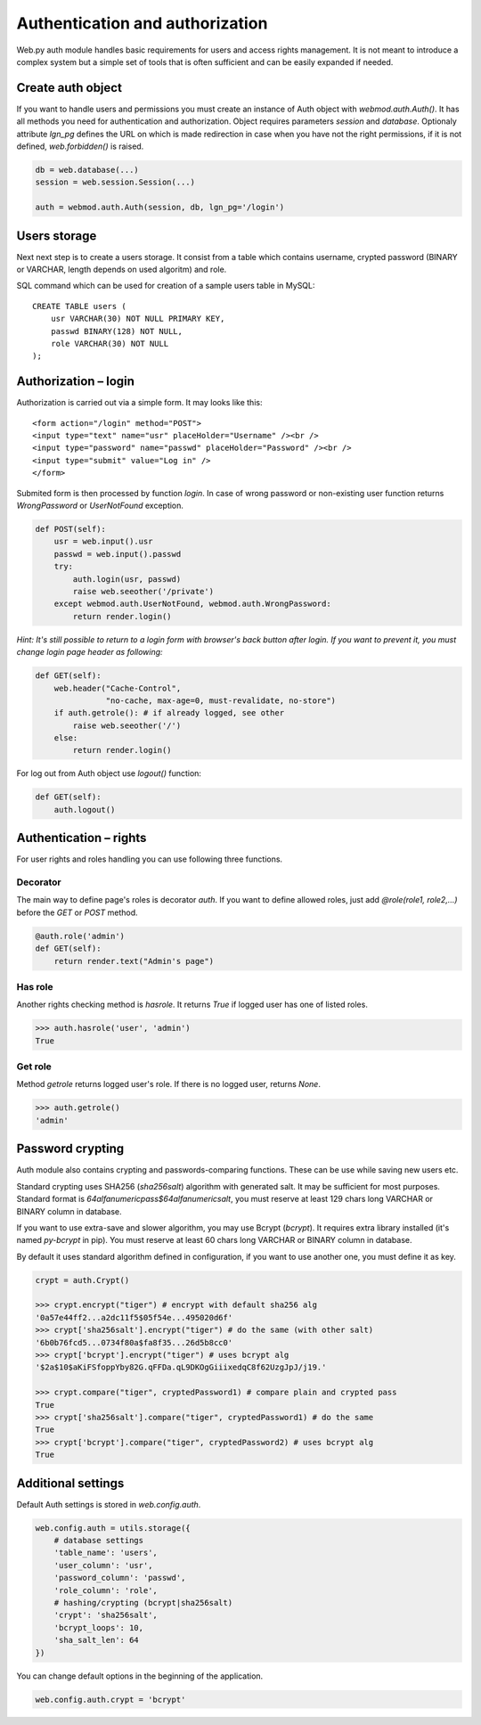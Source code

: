 Authentication and authorization
================================

Web.py auth module handles basic requirements for users and access rights
management. It is not meant to introduce a complex system but a simple set of
tools that is often sufficient and can be easily expanded if needed.


Create auth object
------------------

If you want to handle users and permissions you must create an instance of Auth
object with `webmod.auth.Auth()`. It has all methods you need for authentication
and authorization. Object requires parameters `session` and `database`.
Optionaly attribute `lgn_pg` defines the URL on which is made redirection in
case when you have not the right permissions, if it is not defined,
`web.forbidden()` is raised.    

.. code:: python

    db = web.database(...)
    session = web.session.Session(...)

    auth = webmod.auth.Auth(session, db, lgn_pg='/login')


Users storage
-------------

Next next step is to create a users storage. It consist from a table which
contains username, crypted password (BINARY or VARCHAR, length depends on used
algoritm) and role.

SQL command which can be used for creation of a sample users table in MySQL:

::

    CREATE TABLE users (
        usr VARCHAR(30) NOT NULL PRIMARY KEY,
        passwd BINARY(128) NOT NULL,
        role VARCHAR(30) NOT NULL
    );


Authorization – login
---------------------

Authorization is carried out via a simple form. It may looks like this:

::
    
    <form action="/login" method="POST">
    <input type="text" name="usr" placeHolder="Username" /><br />
    <input type="password" name="passwd" placeHolder="Password" /><br />
    <input type="submit" value="Log in" />
    </form>
    

Submited form is then processed by function `login`. In case of wrong password
or non-existing user function returns *WrongPassword* or *UserNotFound*
exception.

.. code:: python
    
    def POST(self):
        usr = web.input().usr
        passwd = web.input().passwd
        try:
            auth.login(usr, passwd)
            raise web.seeother('/private')
        except webmod.auth.UserNotFound, webmod.auth.WrongPassword:
            return render.login()

*Hint: It's still possible to return to a login form with browser's back button
after login. If you want to prevent it, you must change login page header as
following:*

.. code:: python

    def GET(self):
        web.header("Cache-Control",
                   "no-cache, max-age=0, must-revalidate, no-store")
        if auth.getrole(): # if already logged, see other
            raise web.seeother('/')
        else:
            return render.login()    


For log out from Auth object use `logout()` function:

.. code:: python
    
    def GET(self):
        auth.logout()


Authentication – rights
-----------------------

For user rights and roles handling you can use following three functions.

Decorator
`````````
The main way to define page's roles is decorator `auth`. If you want to define
allowed roles, just add `@role(role1, role2,...)` before the `GET` or `POST`
method.

.. code:: python
    
    @auth.role('admin')
    def GET(self):
        return render.text("Admin's page")


Has role
````````
Another rights checking method is `hasrole`. It returns `True` if logged user
has one of listed roles.

.. code:: python
    
    >>> auth.hasrole('user', 'admin')
    True

Get role
````````
Method `getrole` returns logged user's role. If there is no logged user,
returns `None`.

.. code:: python
    
    >>> auth.getrole()
    'admin'


Password crypting
-----------------

Auth module also contains crypting and passwords-comparing functions. These can
be use while saving new users etc.

Standard crypting uses SHA256 (`sha256salt`) algorithm with generated salt. It
may be sufficient for most purposes. Standard format is
`64alfanumericpass$64alfanumericsalt`, you must reserve at least 129 chars long
VARCHAR or BINARY column in database.

If you want to use extra-save and slower algorithm, you may use Bcrypt
(`bcrypt`). It requires extra library installed (it's named `py-bcrypt` in
pip). You must reserve at least 60 chars long VARCHAR or BINARY column in
database.

By default it uses standard algorithm defined in configuration, if you want to
use another one, you must define it as key. 

.. code:: python
    
    crypt = auth.Crypt()

    >>> crypt.encrypt("tiger") # encrypt with default sha256 alg
    '0a57e44ff2...a2dc11f5$05f54e...495020d6f'
    >>> crypt['sha256salt'].encrypt("tiger") # do the same (with other salt)
    '6b0b76fcd5...0734f80a$fa8f35...26d5b8cc0'
    >>> crypt['bcrypt'].encrypt("tiger") # uses bcrypt alg
    '$2a$10$aKiFSfoppYby82G.qFFDa.qL9DKOgGiiixedqC8f62UzgJpJ/j19.'

    >>> crypt.compare("tiger", cryptedPassword1) # compare plain and crypted pass
    True
    >>> crypt['sha256salt'].compare("tiger", cryptedPassword1) # do the same
    True
    >>> crypt['bcrypt'].compare("tiger", cryptedPassword2) # uses bcrypt alg
    True


Additional settings
-------------------

Default Auth settings is stored in `web.config.auth`.

.. code:: python
    
    web.config.auth = utils.storage({
        # database settings
        'table_name': 'users',
        'user_column': 'usr',
        'password_column': 'passwd',
        'role_column': 'role',
        # hashing/crypting (bcrypt|sha256salt)
        'crypt': 'sha256salt',
        'bcrypt_loops': 10,
        'sha_salt_len': 64
    })

You can change default options in the beginning of the application.

.. code:: python
    
    web.config.auth.crypt = 'bcrypt'
